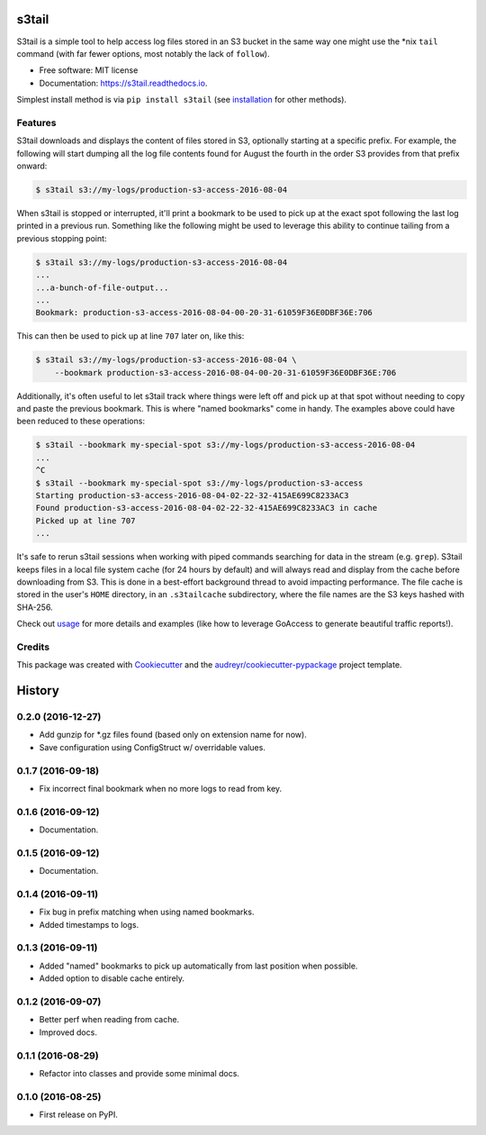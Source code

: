 ===============================
s3tail
===============================

.. image:: https://img.shields.io/pypi/v/s3tail.svg
        :target: https://pypi.python.org/pypi/s3tail

.. image:: https://img.shields.io/travis/bradrf/s3tail.svg
        :target: https://travis-ci.org/bradrf/s3tail

.. image:: https://readthedocs.org/projects/s3tail/badge/?version=latest
        :target: https://s3tail.readthedocs.io/en/latest/?badge=latest
        :alt: Documentation Status

.. image:: https://pyup.io/repos/github/bradrf/s3tail/shield.svg
     :target: https://pyup.io/repos/github/bradrf/s3tail/
     :alt: Updates


S3tail is a simple tool to help access log files stored in an S3 bucket in the same way one might
use the \*nix ``tail`` command (with far fewer options, most notably the lack of ``follow``).

* Free software: MIT license
* Documentation: https://s3tail.readthedocs.io.

Simplest install method is via ``pip install s3tail`` (see installation_ for other methods).


Features
--------

S3tail downloads and displays the content of files stored in S3, optionally starting at a specific
prefix. For example, the following will start dumping all the log file contents found for August the
fourth in the order S3 provides from that prefix onward:

.. code-block:: console

    $ s3tail s3://my-logs/production-s3-access-2016-08-04

When s3tail is stopped or interrupted, it'll print a bookmark to be used to pick up at the exact
spot following the last log printed in a previous run. Something like the following might be used to
leverage this ability to continue tailing from a previous stopping point:

.. code-block:: console

    $ s3tail s3://my-logs/production-s3-access-2016-08-04
    ...
    ...a-bunch-of-file-output...
    ...
    Bookmark: production-s3-access-2016-08-04-00-20-31-61059F36E0DBF36E:706

This can then be used to pick up at line ``707`` later on, like this:

.. code-block:: console

    $ s3tail s3://my-logs/production-s3-access-2016-08-04 \
        --bookmark production-s3-access-2016-08-04-00-20-31-61059F36E0DBF36E:706

Additionally, it's often useful to let s3tail track where things were left off and pick up at that
spot without needing to copy and paste the previous bookmark. This is where "named bookmarks" come
in handy. The examples above could have been reduced to these operations:

.. code-block:: console

    $ s3tail --bookmark my-special-spot s3://my-logs/production-s3-access-2016-08-04
    ...
    ^C
    $ s3tail --bookmark my-special-spot s3://my-logs/production-s3-access
    Starting production-s3-access-2016-08-04-02-22-32-415AE699C8233AC3
    Found production-s3-access-2016-08-04-02-22-32-415AE699C8233AC3 in cache
    Picked up at line 707
    ...

It's safe to rerun s3tail sessions when working with piped commands searching for data in the stream
(e.g. ``grep``). S3tail keeps files in a local file system cache (for 24 hours by default) and will
always read and display from the cache before downloading from S3. This is done in a best-effort
background thread to avoid impacting performance. The file cache is stored in the user's ``HOME``
directory, in an ``.s3tailcache`` subdirectory, where the file names are the S3 keys hashed with
SHA-256.

Check out usage_ for more details and examples (like how to leverage GoAccess to
generate beautiful traffic reports!).


Credits
-------

This package was created with Cookiecutter_ and the `audreyr/cookiecutter-pypackage`_ project
template.

.. _installation: http://s3tail.readthedocs.io/en/latest/installation.html#installation
.. _usage: http://s3tail.readthedocs.io/en/latest/usage.html#usage
.. _Cookiecutter: https://github.com/audreyr/cookiecutter
.. _`audreyr/cookiecutter-pypackage`: https://github.com/audreyr/cookiecutter-pypackage

.. raw:: html

         <script>
           (function(i,s,o,g,r,a,m){i['GoogleAnalyticsObject']=r;i[r]=i[r]||function(){
           (i[r].q=i[r].q||[]).push(arguments)},i[r].l=1*new Date();a=s.createElement(o),
           m=s.getElementsByTagName(o)[0];a.async=1;a.src=g;m.parentNode.insertBefore(a,m)
           })(window,document,'script','https://www.google-analytics.com/analytics.js','ga');
           ga('create', 'UA-84482808-1', 'auto');
           ga('send', 'pageview');
         </script>


=======
History
=======

0.2.0 (2016-12-27)
------------------

* Add gunzip for *.gz files found (based only on extension name for now).
* Save configuration using ConfigStruct w/ overridable values.


0.1.7 (2016-09-18)
------------------

* Fix incorrect final bookmark when no more logs to read from key.


0.1.6 (2016-09-12)
------------------

* Documentation.


0.1.5 (2016-09-12)
------------------

* Documentation.


0.1.4 (2016-09-11)
------------------

* Fix bug in prefix matching when using named bookmarks.
* Added timestamps to logs.


0.1.3 (2016-09-11)
------------------

* Added "named" bookmarks to pick up automatically from last position when possible.
* Added option to disable cache entirely.


0.1.2 (2016-09-07)
------------------

* Better perf when reading from cache.
* Improved docs.


0.1.1 (2016-08-29)
------------------

* Refactor into classes and provide some minimal docs.


0.1.0 (2016-08-25)
------------------

* First release on PyPI.


